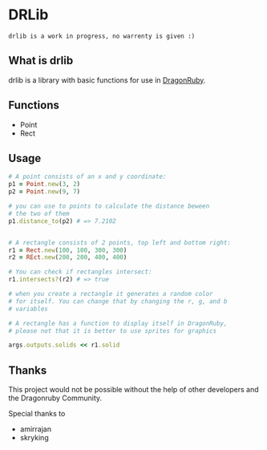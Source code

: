 * DRLib
=drlib is a work in progress, no warrenty is given :)=

** What is drlib
drlib is a library with basic functions for use in [[https://dragonruby.itch.io/][DragonRuby]]. 

** Functions
- Point
- Rect

** Usage
#+BEGIN_SRC Ruby
# A point consists of an x and y coordinate:
p1 = Point.new(3, 2)
p2 = Point.new(9, 7)

# you can use to points to calculate the distance beween
# the two of them
p1.distance_to(p2) # => 7.2102


# A rectangle consists of 2 points, top left and bottom right:
r1 = Rect.new(100, 100, 300, 300)
r2 = REct.new(200, 200, 400, 400)

# You can check if rectangles intersect:
r1.intersects?(r2) # => true

# when you create a rectangle it generates a random color
# for itself. You can change that by changing the r, g, and b 
# variables

# A rectangle has a function to display itself in DragonRuby,
# please not that it is better to use sprites for graphics

args.outputs.solids << r1.solid

#+END_SRC

** Thanks
This project would not be possible without the help of other developers and the Dragonruby Community.

Special thanks to
- amirrajan
- skryking
